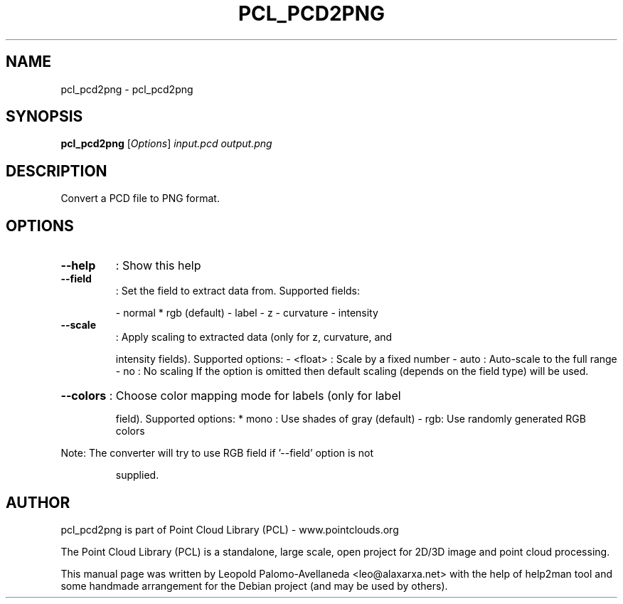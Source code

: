 .\" DO NOT MODIFY THIS FILE!  It was generated by help2man 1.40.10.
.TH PCL_PCD2PNG "1" "May 2014" "pcl_pcd2png 1.7.1" "User Commands"
.SH NAME
pcl_pcd2png \- pcl_pcd2png
.SH SYNOPSIS
.B pcl_pcd2png
[\fIOptions\fR] \fIinput.pcd output.png\fR
.SH DESCRIPTION

Convert a PCD file to PNG format.
.SH OPTIONS
.TP
\fB\-\-help\fR
: Show this help
.TP
\fB\-\-field\fR
: Set the field to extract data from. Supported fields:
.IP
\- normal
* rgb (default)
\- label
\- z
\- curvature
\- intensity
.TP
\fB\-\-scale\fR
: Apply scaling to extracted data (only for z, curvature, and
.IP
intensity fields). Supported options:
\- <float> : Scale by a fixed number
\- auto    : Auto\-scale to the full range
\- no : No scaling
If the option is omitted then default scaling (depends on
the field type) will be used.
.HP
\fB\-\-colors\fR : Choose color mapping mode for labels (only for label
.IP
field). Supported options:
* mono    : Use shades of gray (default)
\- rgb: Use randomly generated RGB colors
.PP
Note: The converter will try to use RGB field if '\-\-field' option is not
.IP
supplied.
.SH AUTHOR
pcl_pcd2png is part of Point Cloud Library (PCL) - www.pointclouds.org

The Point Cloud Library (PCL) is a standalone, large scale, open project for 2D/3D
image and point cloud processing.
.PP
This manual page was written by Leopold Palomo-Avellaneda <leo@alaxarxa.net> with
the help of help2man tool and some handmade arrangement for the Debian project
(and may be used by others).

